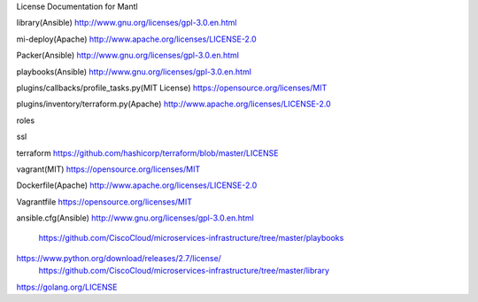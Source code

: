 License Documentation for Mantl

library(Ansible)
http://www.gnu.org/licenses/gpl-3.0.en.html

mi-deploy(Apache)
http://www.apache.org/licenses/LICENSE-2.0

Packer(Ansible)
http://www.gnu.org/licenses/gpl-3.0.en.html

playbooks(Ansible)
http://www.gnu.org/licenses/gpl-3.0.en.html

plugins/callbacks/profile_tasks.py(MIT License)
https://opensource.org/licenses/MIT

plugins/inventory/terraform.py(Apache)
http://www.apache.org/licenses/LICENSE-2.0

roles

ssl

terraform
https://github.com/hashicorp/terraform/blob/master/LICENSE

vagrant(MIT)
https://opensource.org/licenses/MIT

Dockerfile(Apache)
http://www.apache.org/licenses/LICENSE-2.0

Vagrantfile
https://opensource.org/licenses/MIT

ansible.cfg(Ansible)
http://www.gnu.org/licenses/gpl-3.0.en.html















    https://github.com/CiscoCloud/microservices-infrastructure/tree/master/playbooks
 
 
 
    
https://www.python.org/download/releases/2.7/license/
    https://github.com/CiscoCloud/microservices-infrastructure/tree/master/library
    
https://golang.org/LICENSE
